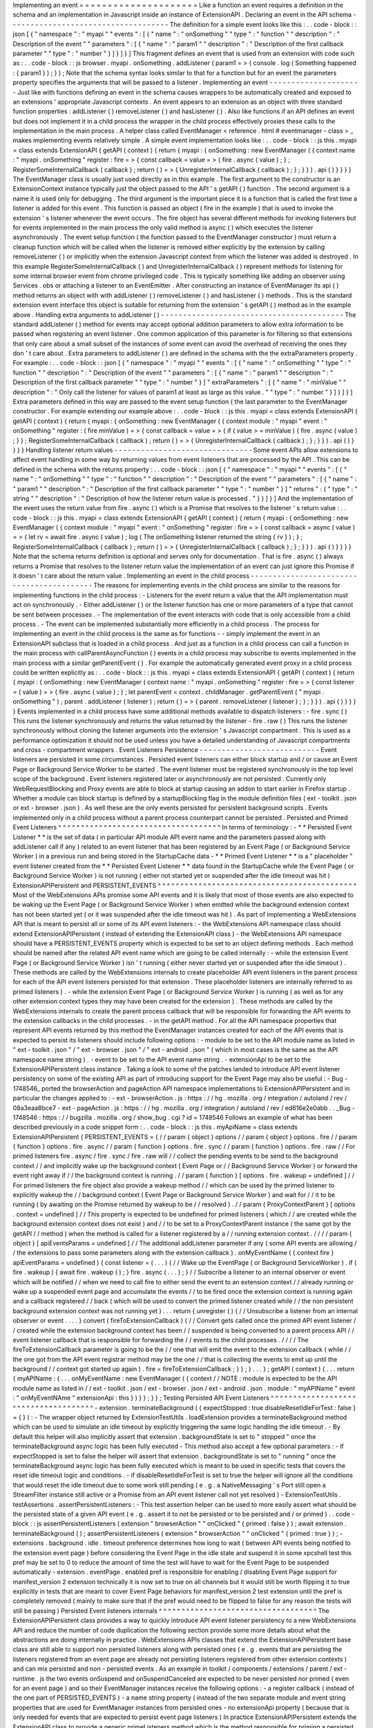 Implementing
an
event
=
=
=
=
=
=
=
=
=
=
=
=
=
=
=
=
=
=
=
=
=
Like
a
function
an
event
requires
a
definition
in
the
schema
and
an
implementation
in
Javascript
inside
an
instance
of
ExtensionAPI
.
Declaring
an
event
in
the
API
schema
-
-
-
-
-
-
-
-
-
-
-
-
-
-
-
-
-
-
-
-
-
-
-
-
-
-
-
-
-
-
-
-
-
-
-
-
The
definition
for
a
simple
event
looks
like
this
:
.
.
code
-
block
:
:
json
[
{
"
namespace
"
:
"
myapi
"
"
events
"
:
[
{
"
name
"
:
"
onSomething
"
"
type
"
:
"
function
"
"
description
"
:
"
Description
of
the
event
"
"
parameters
"
:
[
{
"
name
"
:
"
param1
"
"
description
"
:
"
Description
of
the
first
callback
parameter
"
"
type
"
:
"
number
"
}
]
}
]
}
]
This
fragment
defines
an
event
that
is
used
from
an
extension
with
code
such
as
:
.
.
code
-
block
:
:
js
browser
.
myapi
.
onSomething
.
addListener
(
param1
=
>
{
console
.
log
(
Something
happened
:
{
param1
}
)
;
}
)
;
Note
that
the
schema
syntax
looks
similar
to
that
for
a
function
but
for
an
event
the
parameters
property
specifies
the
arguments
that
will
be
passed
to
a
listener
.
Implementing
an
event
-
-
-
-
-
-
-
-
-
-
-
-
-
-
-
-
-
-
-
-
-
Just
like
with
functions
defining
an
event
in
the
schema
causes
wrappers
to
be
automatically
created
and
exposed
to
an
extensions
'
appropriate
Javascript
contexts
.
An
event
appears
to
an
extension
as
an
object
with
three
standard
function
properties
:
addListener
(
)
removeListener
(
)
and
hasListener
(
)
.
Also
like
functions
if
an
API
defines
an
event
but
does
not
implement
it
in
a
child
process
the
wrapper
in
the
child
process
effectively
proxies
these
calls
to
the
implementation
in
the
main
process
.
A
helper
class
called
EventManager
<
reference
.
html
#
eventmanager
-
class
>
_
makes
implementing
events
relatively
simple
.
A
simple
event
implementation
looks
like
:
.
.
code
-
block
:
:
js
this
.
myapi
=
class
extends
ExtensionAPI
{
getAPI
(
context
)
{
return
{
myapi
:
{
onSomething
:
new
EventManager
(
{
context
name
:
"
myapi
.
onSomething
"
register
:
fire
=
>
{
const
callback
=
value
=
>
{
fire
.
async
(
value
)
;
}
;
RegisterSomeInternalCallback
(
callback
)
;
return
(
)
=
>
{
UnregisterInternalCallback
(
callback
)
;
}
;
}
}
)
.
api
(
)
}
}
}
}
The
EventManager
class
is
usually
just
used
directly
as
in
this
example
.
The
first
argument
to
the
constructor
is
an
ExtensionContext
instance
typically
just
the
object
passed
to
the
API
'
s
getAPI
(
)
function
.
The
second
argument
is
a
name
it
is
used
only
for
debugging
.
The
third
argument
is
the
important
piece
it
is
a
function
that
is
called
the
first
time
a
listener
is
added
for
this
event
.
This
function
is
passed
an
object
(
fire
in
the
example
)
that
is
used
to
invoke
the
extension
'
s
listener
whenever
the
event
occurs
.
The
fire
object
has
several
different
methods
for
invoking
listeners
but
for
events
implemented
in
the
main
process
the
only
valid
method
is
async
(
)
which
executes
the
listener
asynchronously
.
The
event
setup
function
(
the
function
passed
to
the
EventManager
constructor
)
must
return
a
cleanup
function
which
will
be
called
when
the
listener
is
removed
either
explicitly
by
the
extension
by
calling
removeListener
(
)
or
implicitly
when
the
extension
Javascript
context
from
which
the
listener
was
added
is
destroyed
.
In
this
example
RegisterSomeInternalCallback
(
)
and
UnregisterInternalCallback
(
)
represent
methods
for
listening
for
some
internal
browser
event
from
chrome
privileged
code
.
This
is
typically
something
like
adding
an
observer
using
Services
.
obs
or
attaching
a
listener
to
an
EventEmitter
.
After
constructing
an
instance
of
EventManager
its
api
(
)
method
returns
an
object
with
with
addListener
(
)
removeListener
(
)
and
hasListener
(
)
methods
.
This
is
the
standard
extension
event
interface
this
object
is
suitable
for
returning
from
the
extension
'
s
getAPI
(
)
method
as
in
the
example
above
.
Handling
extra
arguments
to
addListener
(
)
-
-
-
-
-
-
-
-
-
-
-
-
-
-
-
-
-
-
-
-
-
-
-
-
-
-
-
-
-
-
-
-
-
-
-
-
-
-
-
-
-
The
standard
addListener
(
)
method
for
events
may
accept
optional
addition
parameters
to
allow
extra
information
to
be
passed
when
registering
an
event
listener
.
One
common
application
of
this
parameter
is
for
filtering
so
that
extensions
that
only
care
about
a
small
subset
of
the
instances
of
some
event
can
avoid
the
overhead
of
receiving
the
ones
they
don
'
t
care
about
.
Extra
parameters
to
addListener
(
)
are
defined
in
the
schema
with
the
the
extraParameters
property
.
For
example
:
.
.
code
-
block
:
:
json
[
{
"
namespace
"
:
"
myapi
"
"
events
"
:
[
{
"
name
"
:
"
onSomething
"
"
type
"
:
"
function
"
"
description
"
:
"
Description
of
the
event
"
"
parameters
"
:
[
{
"
name
"
:
"
param1
"
"
description
"
:
"
Description
of
the
first
callback
parameter
"
"
type
"
:
"
number
"
}
]
"
extraParameters
"
:
[
{
"
name
"
:
"
minValue
"
"
description
"
:
"
Only
call
the
listener
for
values
of
param1
at
least
as
large
as
this
value
.
"
"
type
"
:
"
number
"
}
]
}
]
}
]
Extra
parameters
defined
in
this
way
are
passed
to
the
event
setup
function
(
the
last
parameter
to
the
EventManager
constructor
.
For
example
extending
our
example
above
:
.
.
code
-
block
:
:
js
this
.
myapi
=
class
extends
ExtensionAPI
{
getAPI
(
context
)
{
return
{
myapi
:
{
onSomething
:
new
EventManager
(
{
context
module
:
"
myapi
"
event
:
"
onSomething
"
register
:
(
fire
minValue
)
=
>
{
const
callback
=
value
=
>
{
if
(
value
>
=
minValue
)
{
fire
.
async
(
value
)
;
}
}
;
RegisterSomeInternalCallback
(
callback
)
;
return
(
)
=
>
{
UnregisterInternalCallback
(
callback
)
;
}
;
}
}
)
.
api
(
)
}
}
}
}
Handling
listener
return
values
-
-
-
-
-
-
-
-
-
-
-
-
-
-
-
-
-
-
-
-
-
-
-
-
-
-
-
-
-
-
-
Some
event
APIs
allow
extensions
to
affect
event
handling
in
some
way
by
returning
values
from
event
listeners
that
are
processed
by
the
API
.
This
can
be
defined
in
the
schema
with
the
returns
property
:
.
.
code
-
block
:
:
json
[
{
"
namespace
"
:
"
myapi
"
"
events
"
:
[
{
"
name
"
:
"
onSomething
"
"
type
"
:
"
function
"
"
description
"
:
"
Description
of
the
event
"
"
parameters
"
:
[
{
"
name
"
:
"
param1
"
"
description
"
:
"
Description
of
the
first
callback
parameter
"
"
type
"
:
"
number
"
}
]
"
returns
"
:
{
"
type
"
:
"
string
"
"
description
"
:
"
Description
of
how
the
listener
return
value
is
processed
.
"
}
}
]
}
]
And
the
implementation
of
the
event
uses
the
return
value
from
fire
.
async
(
)
which
is
a
Promise
that
resolves
to
the
listener
'
s
return
value
:
.
.
code
-
block
:
:
js
this
.
myapi
=
class
extends
ExtensionAPI
{
getAPI
(
context
)
{
return
{
myapi
:
{
onSomething
:
new
EventManager
(
{
context
module
:
"
myapi
"
event
:
"
onSomething
"
register
:
fire
=
>
{
const
callback
=
async
(
value
)
=
>
{
let
rv
=
await
fire
.
async
(
value
)
;
log
(
The
onSomething
listener
returned
the
string
{
rv
}
)
;
}
;
RegisterSomeInternalCallback
(
callback
)
;
return
(
)
=
>
{
UnregisterInternalCallback
(
callback
)
;
}
;
}
}
)
.
api
(
)
}
}
}
}
Note
that
the
schema
returns
definition
is
optional
and
serves
only
for
documentation
.
That
is
fire
.
async
(
)
always
returns
a
Promise
that
resolves
to
the
listener
return
value
the
implementation
of
an
event
can
just
ignore
this
Promise
if
it
doesn
'
t
care
about
the
return
value
.
Implementing
an
event
in
the
child
process
-
-
-
-
-
-
-
-
-
-
-
-
-
-
-
-
-
-
-
-
-
-
-
-
-
-
-
-
-
-
-
-
-
-
-
-
-
-
-
-
-
-
The
reasons
for
implementing
events
in
the
child
process
are
similar
to
the
reasons
for
implementing
functions
in
the
child
process
:
-
Listeners
for
the
event
return
a
value
that
the
API
implementation
must
act
on
synchronously
.
-
Either
addListener
(
)
or
the
listener
function
has
one
or
more
parameters
of
a
type
that
cannot
be
sent
between
processes
.
-
The
implementation
of
the
event
interacts
with
code
that
is
only
accessible
from
a
child
process
.
-
The
event
can
be
implemented
substantially
more
efficiently
in
a
child
process
.
The
process
for
implementing
an
event
in
the
child
process
is
the
same
as
for
functions
-
-
simply
implement
the
event
in
an
ExtensionAPI
subclass
that
is
loaded
in
a
child
process
.
And
just
as
a
function
in
a
child
process
can
call
a
function
in
the
main
process
with
callParentAsyncFunction
(
)
events
in
a
child
process
may
subscribe
to
events
implemented
in
the
main
process
with
a
similar
getParentEvent
(
)
.
For
example
the
automatically
generated
event
proxy
in
a
child
process
could
be
written
explicitly
as
:
.
.
code
-
block
:
:
js
this
.
myapi
=
class
extends
ExtensionAPI
{
getAPI
(
context
)
{
return
{
myapi
:
{
onSomething
:
new
EventManager
(
context
name
:
"
myapi
.
onSomething
"
register
:
fire
=
>
{
const
listener
=
(
value
)
=
>
{
fire
.
async
(
value
)
;
}
;
let
parentEvent
=
context
.
childManager
.
getParentEvent
(
"
myapi
.
onSomething
"
)
;
parent
.
addListener
(
listener
)
;
return
(
)
=
>
{
parent
.
removeListener
(
listener
)
;
}
;
}
}
)
.
api
(
)
}
}
}
}
Events
implemented
in
a
child
process
have
some
additional
methods
available
to
dispatch
listeners
:
-
fire
.
sync
(
)
This
runs
the
listener
synchronously
and
returns
the
value
returned
by
the
listener
-
fire
.
raw
(
)
This
runs
the
listener
synchronously
without
cloning
the
listener
arguments
into
the
extension
'
s
Javascript
compartment
.
This
is
used
as
a
performance
optimization
it
should
not
be
used
unless
you
have
a
detailed
understanding
of
Javascript
compartments
and
cross
-
compartment
wrappers
.
Event
Listeners
Persistence
-
-
-
-
-
-
-
-
-
-
-
-
-
-
-
-
-
-
-
-
-
-
-
-
-
-
-
Event
listeners
are
persisted
in
some
circumstances
.
Persisted
event
listeners
can
either
block
startup
and
/
or
cause
an
Event
Page
or
Background
Service
Worker
to
be
started
.
The
event
listener
must
be
registered
synchronously
in
the
top
level
scope
of
the
background
.
Event
listeners
registered
later
or
asynchronously
are
not
persisted
.
Currently
only
WebRequestBlocking
and
Proxy
events
are
able
to
block
at
startup
causing
an
addon
to
start
earlier
in
Firefox
startup
.
Whether
a
module
can
block
startup
is
defined
by
a
startupBlocking
flag
in
the
module
definition
files
(
ext
-
toolkit
.
json
or
ext
-
browser
.
json
)
.
As
well
these
are
the
only
events
persisted
for
persistent
background
scripts
.
Events
implemented
only
in
a
child
process
without
a
parent
process
counterpart
cannot
be
persisted
.
Persisted
and
Primed
Event
Listeners
^
^
^
^
^
^
^
^
^
^
^
^
^
^
^
^
^
^
^
^
^
^
^
^
^
^
^
^
^
^
^
^
^
^
^
^
In
terms
of
terminology
:
-
*
*
Persisted
Event
Listener
*
*
is
the
set
of
data
(
in
particular
API
module
API
event
name
and
the
parameters
passed
along
with
addListener
call
if
any
)
related
to
an
event
listener
that
has
been
registered
by
an
Event
Page
(
or
Background
Service
Worker
)
in
a
previous
run
and
being
stored
in
the
StartupCache
data
-
*
*
Primed
Event
Listener
*
*
is
a
"
placeholder
"
event
listener
created
from
the
*
*
Persisted
Event
Listener
*
*
data
found
in
the
StartupCache
while
the
Event
Page
(
or
Background
Service
Worker
)
is
not
running
(
either
not
started
yet
or
suspended
after
the
idle
timeout
was
hit
)
ExtensionAPIPersistent
and
PERSISTENT_EVENTS
^
^
^
^
^
^
^
^
^
^
^
^
^
^
^
^
^
^
^
^
^
^
^
^
^
^
^
^
^
^
^
^
^
^
^
^
^
^
^
^
^
^
^
^
Most
of
the
WebExtensions
APIs
promise
some
API
events
and
it
is
likely
that
most
of
those
events
are
also
expected
to
be
waking
up
the
Event
Page
(
or
Background
Service
Worker
)
when
emitted
while
the
background
extension
context
has
not
been
started
yet
(
or
it
was
suspended
after
the
idle
timeout
was
hit
)
.
As
part
of
implementing
a
WebExtensions
API
that
is
meant
to
persist
all
or
some
of
its
API
event
listeners
:
-
the
WebExtensions
API
namespace
class
should
extend
ExtensionAPIPersistent
(
instead
of
extending
the
ExtensionAPI
class
)
-
the
WebExtensions
API
namespace
should
have
a
PERSISTENT_EVENTS
property
which
is
expected
to
be
set
to
an
object
defining
methods
.
Each
method
should
be
named
after
the
related
API
event
name
which
are
going
to
be
called
internally
:
-
while
the
extension
Event
Page
(
or
Background
Service
Worker
)
isn
'
t
running
(
either
never
started
yet
or
suspended
after
the
idle
timeout
)
.
These
methods
are
called
by
the
WebExtensions
internals
to
create
placeholder
API
event
listeners
in
the
parent
process
for
each
of
the
API
event
listeners
persisted
for
that
extension
.
These
placeholder
listeners
are
internally
referred
to
as
primed
listeners
)
.
-
while
the
extension
Event
Page
(
or
Background
Service
Worker
)
is
running
(
as
well
as
for
any
other
extension
context
types
they
may
have
been
created
for
the
extension
)
.
These
methods
are
called
by
the
WebExtensions
internals
to
create
the
parent
process
callback
that
will
be
responsible
for
forwarding
the
API
events
to
the
extension
callbacks
in
the
child
processes
.
-
in
the
getAPI
method
.
For
all
the
API
namespace
properties
that
represent
API
events
returned
by
this
method
the
EventManager
instances
created
for
each
of
the
API
events
that
is
expected
to
persist
its
listeners
should
include
following
options
:
-
module
to
be
set
to
the
API
module
name
as
listed
in
"
ext
-
toolkit
.
json
"
/
"
ext
-
browser
.
json
"
/
"
ext
-
android
.
json
"
(
which
in
most
cases
is
the
same
as
the
API
namespace
name
string
)
.
-
event
to
be
set
to
the
API
event
name
string
.
-
extensionApi
to
be
set
to
the
ExtensionAPIPersistent
class
instance
.
Taking
a
look
to
some
of
the
patches
landed
to
introduce
API
event
listener
persistency
on
some
of
the
existing
API
as
part
of
introducing
support
for
the
Event
Page
may
also
be
useful
:
-
Bug
-
1748546_
ported
the
browserAction
and
pageAction
API
namespace
implementations
to
ExtensionAPIPersistent
and
in
particular
the
changes
applied
to
:
-
ext
-
browserAction
.
js
:
https
:
/
/
hg
.
mozilla
.
org
/
integration
/
autoland
/
rev
/
08a3eaa8bce7
-
ext
-
pageAction
.
js
:
https
:
/
/
hg
.
mozilla
.
org
/
integration
/
autoland
/
rev
/
ed616e2e0abb
.
.
_Bug
-
1748546
:
https
:
/
/
bugzilla
.
mozilla
.
org
/
show_bug
.
cgi
?
id
=
1748546
Follows
an
example
of
what
has
been
described
previously
in
a
code
snippet
form
:
.
.
code
-
block
:
:
js
this
.
myApiName
=
class
extends
ExtensionAPIPersistent
{
PERSISTENT_EVENTS
=
{
/
/
param
{
object
}
options
/
/
param
{
object
}
options
.
fire
/
/
param
{
function
}
options
.
fire
.
async
/
/
param
{
function
}
options
.
fire
.
sync
/
/
param
{
function
}
options
.
fire
.
raw
/
/
For
primed
listeners
fire
.
async
/
fire
.
sync
/
fire
.
raw
will
/
/
collect
the
pending
events
to
be
send
to
the
background
context
/
/
and
implicitly
wake
up
the
background
context
(
Event
Page
or
/
/
Background
Service
Worker
)
or
forward
the
event
right
away
if
/
/
the
background
context
is
running
.
/
/
param
{
function
}
[
options
.
fire
.
wakeup
=
undefined
]
/
/
For
primed
listeners
the
fire
object
also
provide
a
wakeup
method
/
/
which
can
be
used
by
the
primed
listener
to
explicitly
wakeup
the
/
/
background
context
(
Event
Page
or
Background
Service
Worker
)
and
wait
for
/
/
it
to
be
running
(
by
awaiting
on
the
Promise
returned
by
wakeup
to
be
/
/
resolved
)
.
/
/
param
{
ProxyContextParent
}
[
options
.
context
=
undefined
]
/
/
This
property
is
expected
to
be
undefined
for
primed
listeners
(
which
/
/
are
created
while
the
background
extension
context
does
not
exist
)
and
/
/
to
be
set
to
a
ProxyContextParent
instance
(
the
same
got
by
the
getAPI
/
/
method
)
when
the
method
is
called
for
a
listener
registered
by
a
/
/
running
extension
context
.
/
/
/
/
param
{
object
}
[
apiEventsParams
=
undefined
]
/
/
The
additional
addListener
parameter
if
any
(
some
API
events
are
allowing
/
/
the
extensions
to
pass
some
parameters
along
with
the
extension
callback
)
.
onMyEventName
(
{
context
fire
}
apiEventParams
=
undefined
)
{
const
listener
=
(
.
.
.
)
{
/
/
Wake
up
the
EventPage
(
or
Background
ServiceWorker
)
.
if
(
fire
.
wakeup
)
{
await
fire
.
wakeup
(
)
;
}
fire
.
async
(
.
.
.
)
;
}
/
/
Subscribe
a
listener
to
an
internal
observer
or
event
which
will
be
notified
/
/
when
we
need
to
call
fire
to
either
send
the
event
to
an
extension
context
/
/
already
running
or
wake
up
a
suspended
event
page
and
accumulate
the
events
/
/
to
be
fired
once
the
extension
context
is
running
again
and
a
callback
registered
/
/
back
(
which
will
be
used
to
convert
the
primed
listener
created
while
/
/
the
non
persistent
background
extension
context
was
not
running
yet
)
.
.
.
return
{
unregister
(
)
{
/
/
Unsubscribe
a
listener
from
an
internal
observer
or
event
.
.
.
.
}
convert
(
fireToExtensionCallback
)
{
/
/
Convert
gets
called
once
the
primed
API
event
listener
/
/
created
while
the
extension
background
context
has
been
/
/
suspended
is
being
converted
to
a
parent
process
API
/
/
event
listener
callback
that
is
responsible
for
forwarding
the
/
/
events
to
the
child
processes
.
/
/
/
/
The
fireToExtensionCallback
parameter
is
going
to
be
the
/
/
one
that
will
emit
the
event
to
the
extension
callback
(
while
/
/
the
one
got
from
the
API
event
registrar
method
may
be
the
one
/
/
that
is
collecting
the
events
to
emit
up
until
the
background
/
/
context
got
started
up
again
)
.
fire
=
fireToExtensionCallback
;
}
}
;
}
.
.
.
}
;
getAPI
(
context
)
{
.
.
.
return
{
myAPIName
:
{
.
.
.
onMyEventName
:
new
EventManager
(
{
context
/
/
NOTE
:
module
is
expected
to
be
the
API
module
name
as
listed
in
/
/
ext
-
toolkit
.
json
/
ext
-
browser
.
json
/
ext
-
android
.
json
.
module
:
"
myAPIName
"
event
:
"
onMyEventNAme
"
extensionApi
:
this
}
)
}
}
;
}
}
;
Testing
Persisted
API
Event
Listeners
^
^
^
^
^
^
^
^
^
^
^
^
^
^
^
^
^
^
^
^
^
^
^
^
^
^
^
^
^
^
^
^
^
^
^
^
^
-
extension
.
terminateBackground
(
{
expectStopped
:
true
disableResetIdleForTest
:
false
}
=
{
}
)
:
-
The
wrapper
object
returned
by
ExtensionTestUtils
.
loadExtension
provides
a
terminateBackground
method
which
can
be
used
to
simulate
an
idle
timeout
by
explicitly
triggering
the
same
logic
handling
the
idle
timeout
.
-
By
default
this
helper
will
also
implicitly
assert
that
extension
.
backgroundState
is
set
to
"
stopped
"
once
the
terminateBackground
async
logic
has
been
fully
executed
-
This
method
also
accept
a
few
optional
parameters
:
-
if
expectStopped
is
set
to
false
the
helper
will
assert
that
extension
.
backgroundState
is
set
to
"
running
"
once
the
terminateBackground
async
logic
has
been
fully
executed
which
is
meant
to
be
used
in
specific
tests
that
covers
the
reset
idle
timeout
logic
and
conditions
.
-
if
disableResetIdleForTest
is
set
to
true
the
helper
will
ignore
all
the
conditions
that
would
reset
the
idle
timeout
due
to
some
work
still
pending
(
e
.
g
.
a
NativeMessaging
'
s
Port
still
open
a
StreamFilter
instance
still
active
or
a
Promise
from
an
API
event
listener
call
not
yet
resolved
)
-
ExtensionTestUtils
.
testAssertions
.
assertPersistentListeners
:
-
This
test
assertion
helper
can
be
used
to
more
easily
assert
what
should
be
the
persisted
state
of
a
given
API
event
(
e
.
g
.
assert
it
to
not
be
persisted
or
to
be
persisted
and
/
or
primed
)
.
.
code
-
block
:
:
js
assertPersistentListeners
(
extension
"
browserAction
"
"
onClicked
"
{
primed
:
false
}
)
;
await
extension
.
terminateBackground
(
)
;
assertPersistentListeners
(
extension
"
browserAction
"
"
onClicked
"
{
primed
:
true
}
)
;
-
extensions
.
background
.
idle
.
timeout
preference
determines
how
long
to
wait
(
between
API
events
being
notified
to
the
extension
event
page
)
before
considering
the
Event
Page
in
the
idle
state
and
suspend
it
in
some
xpcshell
test
this
pref
may
be
set
to
0
to
reduce
the
amount
of
time
the
test
will
have
to
wait
for
the
Event
Page
to
be
suspended
automatically
-
extension
.
eventPage
.
enabled
pref
is
responsible
for
enabling
/
disabling
Event
Page
support
for
manifest_version
2
extension
technically
it
is
now
set
to
true
on
all
channels
but
it
would
still
be
worth
flipping
it
to
true
explicitly
in
tests
that
are
meant
to
cover
Event
Page
behaviors
for
manifest_version
2
test
extension
until
the
pref
is
completely
removed
(
mainly
to
make
sure
that
if
the
pref
would
need
to
be
flipped
to
false
for
any
reason
the
tests
will
still
be
passing
)
Persisted
Event
listeners
internals
^
^
^
^
^
^
^
^
^
^
^
^
^
^
^
^
^
^
^
^
^
^
^
^
^
^
^
^
^
^
^
^
^
^
^
The
ExtensionAPIPersistent
class
provides
a
way
to
quickly
introduce
API
event
listener
persistency
to
a
new
WebExtensions
API
and
reduce
the
number
of
code
duplication
the
following
section
provide
some
more
details
about
what
the
abstractions
are
doing
internally
in
practice
.
WebExtensions
APIs
classes
that
extend
the
ExtensionAPIPersistent
base
class
are
still
able
to
support
non
persisted
listeners
along
with
persisted
ones
(
e
.
g
.
events
that
are
persisting
the
listeners
registered
from
an
event
page
are
already
not
persisting
listeners
registered
from
other
extension
contexts
)
and
can
mix
persisted
and
non
-
persisted
events
.
As
an
example
in
toolkit
/
components
/
extensions
/
parent
/
ext
-
runtime
.
js
the
two
events
onSuspend
and
onSuspendCanceled
are
expected
to
be
never
persisted
nor
primed
(
even
for
an
event
page
)
and
so
their
EventManager
instances
receive
the
following
options
:
-
a
register
callback
(
instead
of
the
one
part
of
PERSISTED_EVENTS
)
-
a
name
string
property
(
instead
of
the
two
separate
module
and
event
string
properties
that
are
used
for
EventManager
instances
from
persisted
ones
-
no
extensionApi
property
(
because
that
is
only
needed
for
events
that
are
expected
to
persist
event
page
listeners
)
In
practice
ExtensionAPIPersistent
extends
the
ExtensionAPI
class
to
provide
a
generic
primeListeners
method
which
is
the
method
responsible
for
priming
a
persisted
listener
when
the
event
page
has
been
suspended
or
not
started
yet
.
The
primeListener
method
is
expected
to
return
an
object
with
an
unregister
and
convert
method
while
the
register
callback
passed
to
the
EventManager
constructor
is
expected
to
return
the
unregister
method
.
.
.
code
-
block
:
:
js
function
somethingListener
(
fire
minValue
)
=
>
{
const
callback
=
value
=
>
{
if
(
value
>
=
minValue
)
{
fire
.
async
(
value
)
;
}
}
;
RegisterSomeInternalCallback
(
callback
)
;
return
{
unregister
(
)
{
UnregisterInternalCallback
(
callback
)
;
}
convert
(
_fire
context
)
{
fire
=
_fire
;
}
}
;
}
this
.
myapi
=
class
extends
ExtensionAPI
{
primeListener
(
extension
event
fire
params
isInStartup
)
{
if
(
event
=
=
"
onSomething
"
)
{
/
/
Note
that
we
return
the
object
with
unregister
and
convert
here
.
return
somethingListener
(
fire
.
.
.
params
)
;
}
/
/
If
an
event
other
than
onSomething
was
requested
we
are
not
returning
/
/
anything
for
it
thus
it
would
not
be
persistable
.
}
getAPI
(
context
)
{
return
{
myapi
:
{
onSomething
:
new
EventManager
(
{
context
module
:
"
myapi
"
event
:
"
onSomething
"
register
:
(
fire
minValue
)
=
>
{
/
/
Note
that
we
return
unregister
here
.
return
somethingListener
(
fire
minValue
)
.
unregister
;
}
}
)
.
api
(
)
}
}
}
}
